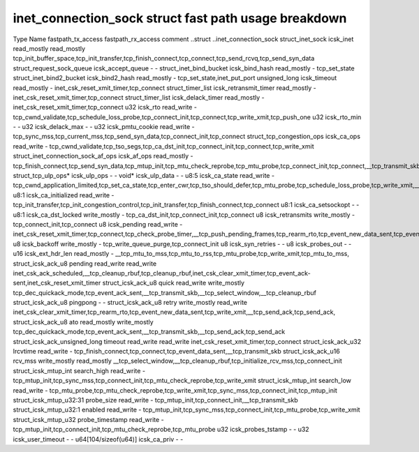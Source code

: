 .. SPDX-License-Identifier: GPL-2.0
.. Copyright (C) 2023 Google LLC

=====================================================
inet_connection_sock struct fast path usage breakdown
=====================================================

Type                                Name                   fastpath_tx_access  fastpath_rx_access  comment
..struct                            ..inet_connection_sock                                         
struct_inet_sock                    icsk_inet              read_mostly         read_mostly         tcp_init_buffer_space,tcp_init_transfer,tcp_finish_connect,tcp_connect,tcp_send_rcvq,tcp_send_syn_data
struct_request_sock_queue           icsk_accept_queue      -                   -                   
struct_inet_bind_bucket             icsk_bind_hash         read_mostly         -                   tcp_set_state
struct_inet_bind2_bucket            icsk_bind2_hash        read_mostly         -                   tcp_set_state,inet_put_port
unsigned_long                       icsk_timeout           read_mostly         -                   inet_csk_reset_xmit_timer,tcp_connect
struct_timer_list                   icsk_retransmit_timer  read_mostly         -                   inet_csk_reset_xmit_timer,tcp_connect
struct_timer_list                   icsk_delack_timer      read_mostly         -                   inet_csk_reset_xmit_timer,tcp_connect
u32                                 icsk_rto               read_write          -                   tcp_cwnd_validate,tcp_schedule_loss_probe,tcp_connect_init,tcp_connect,tcp_write_xmit,tcp_push_one
u32                                 icsk_rto_min           -                   -                   
u32                                 icsk_delack_max        -                   -                   
u32                                 icsk_pmtu_cookie       read_write          -                   tcp_sync_mss,tcp_current_mss,tcp_send_syn_data,tcp_connect_init,tcp_connect
struct_tcp_congestion_ops           icsk_ca_ops            read_write          -                   tcp_cwnd_validate,tcp_tso_segs,tcp_ca_dst_init,tcp_connect_init,tcp_connect,tcp_write_xmit
struct_inet_connection_sock_af_ops  icsk_af_ops            read_mostly         -                   tcp_finish_connect,tcp_send_syn_data,tcp_mtup_init,tcp_mtu_check_reprobe,tcp_mtu_probe,tcp_connect_init,tcp_connect,__tcp_transmit_skb
struct_tcp_ulp_ops*                 icsk_ulp_ops           -                   -                   
void*                               icsk_ulp_data          -                   -                   
u8:5                                icsk_ca_state          read_write          -                   tcp_cwnd_application_limited,tcp_set_ca_state,tcp_enter_cwr,tcp_tso_should_defer,tcp_mtu_probe,tcp_schedule_loss_probe,tcp_write_xmit,__tcp_transmit_skb
u8:1                                icsk_ca_initialized    read_write          -                   tcp_init_transfer,tcp_init_congestion_control,tcp_init_transfer,tcp_finish_connect,tcp_connect
u8:1                                icsk_ca_setsockopt     -                   -                   
u8:1                                icsk_ca_dst_locked     write_mostly        -                   tcp_ca_dst_init,tcp_connect_init,tcp_connect
u8                                  icsk_retransmits       write_mostly        -                   tcp_connect_init,tcp_connect
u8                                  icsk_pending           read_write          -                   inet_csk_reset_xmit_timer,tcp_connect,tcp_check_probe_timer,__tcp_push_pending_frames,tcp_rearm_rto,tcp_event_new_data_sent,tcp_event_new_data_sent
u8                                  icsk_backoff           write_mostly        -                   tcp_write_queue_purge,tcp_connect_init
u8                                  icsk_syn_retries       -                   -                   
u8                                  icsk_probes_out        -                   -                   
u16                                 icsk_ext_hdr_len       read_mostly         -                   __tcp_mtu_to_mss,tcp_mtu_to_rss,tcp_mtu_probe,tcp_write_xmit,tcp_mtu_to_mss,
struct_icsk_ack_u8                  pending                read_write          read_write          inet_csk_ack_scheduled,__tcp_cleanup_rbuf,tcp_cleanup_rbuf,inet_csk_clear_xmit_timer,tcp_event_ack-sent,inet_csk_reset_xmit_timer
struct_icsk_ack_u8                  quick                  read_write          write_mostly        tcp_dec_quickack_mode,tcp_event_ack_sent,__tcp_transmit_skb,__tcp_select_window,__tcp_cleanup_rbuf
struct_icsk_ack_u8                  pingpong               -                   -                   
struct_icsk_ack_u8                  retry                  write_mostly        read_write          inet_csk_clear_xmit_timer,tcp_rearm_rto,tcp_event_new_data_sent,tcp_write_xmit,__tcp_send_ack,tcp_send_ack,
struct_icsk_ack_u8                  ato                    read_mostly         write_mostly        tcp_dec_quickack_mode,tcp_event_ack_sent,__tcp_transmit_skb,__tcp_send_ack,tcp_send_ack
struct_icsk_ack_unsigned_long       timeout                read_write          read_write          inet_csk_reset_xmit_timer,tcp_connect
struct_icsk_ack_u32                 lrcvtime               read_write          -                   tcp_finish_connect,tcp_connect,tcp_event_data_sent,__tcp_transmit_skb
struct_icsk_ack_u16                 rcv_mss                write_mostly        read_mostly         __tcp_select_window,__tcp_cleanup_rbuf,tcp_initialize_rcv_mss,tcp_connect_init
struct_icsk_mtup_int                search_high            read_write          -                   tcp_mtup_init,tcp_sync_mss,tcp_connect_init,tcp_mtu_check_reprobe,tcp_write_xmit
struct_icsk_mtup_int                search_low             read_write          -                   tcp_mtu_probe,tcp_mtu_check_reprobe,tcp_write_xmit,tcp_sync_mss,tcp_connect_init,tcp_mtup_init
struct_icsk_mtup_u32:31             probe_size             read_write          -                   tcp_mtup_init,tcp_connect_init,__tcp_transmit_skb
struct_icsk_mtup_u32:1              enabled                read_write          -                   tcp_mtup_init,tcp_sync_mss,tcp_connect_init,tcp_mtu_probe,tcp_write_xmit
struct_icsk_mtup_u32                probe_timestamp        read_write          -                   tcp_mtup_init,tcp_connect_init,tcp_mtu_check_reprobe,tcp_mtu_probe
u32                                 icsk_probes_tstamp     -                   -                   
u32                                 icsk_user_timeout      -                   -                   
u64[104/sizeof(u64)]                icsk_ca_priv           -                   -                   
